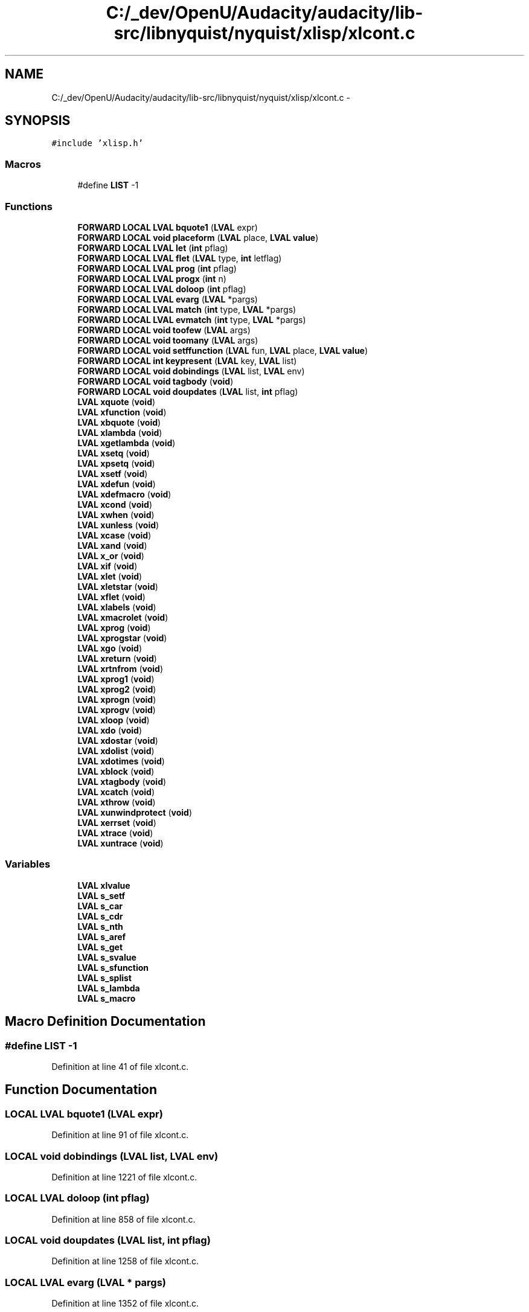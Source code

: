.TH "C:/_dev/OpenU/Audacity/audacity/lib-src/libnyquist/nyquist/xlisp/xlcont.c" 3 "Thu Apr 28 2016" "Audacity" \" -*- nroff -*-
.ad l
.nh
.SH NAME
C:/_dev/OpenU/Audacity/audacity/lib-src/libnyquist/nyquist/xlisp/xlcont.c \- 
.SH SYNOPSIS
.br
.PP
\fC#include 'xlisp\&.h'\fP
.br

.SS "Macros"

.in +1c
.ti -1c
.RI "#define \fBLIST\fP   \-1"
.br
.in -1c
.SS "Functions"

.in +1c
.ti -1c
.RI "\fBFORWARD\fP \fBLOCAL\fP \fBLVAL\fP \fBbquote1\fP (\fBLVAL\fP expr)"
.br
.ti -1c
.RI "\fBFORWARD\fP \fBLOCAL\fP \fBvoid\fP \fBplaceform\fP (\fBLVAL\fP place, \fBLVAL\fP \fBvalue\fP)"
.br
.ti -1c
.RI "\fBFORWARD\fP \fBLOCAL\fP \fBLVAL\fP \fBlet\fP (\fBint\fP pflag)"
.br
.ti -1c
.RI "\fBFORWARD\fP \fBLOCAL\fP \fBLVAL\fP \fBflet\fP (\fBLVAL\fP type, \fBint\fP letflag)"
.br
.ti -1c
.RI "\fBFORWARD\fP \fBLOCAL\fP \fBLVAL\fP \fBprog\fP (\fBint\fP pflag)"
.br
.ti -1c
.RI "\fBFORWARD\fP \fBLOCAL\fP \fBLVAL\fP \fBprogx\fP (\fBint\fP n)"
.br
.ti -1c
.RI "\fBFORWARD\fP \fBLOCAL\fP \fBLVAL\fP \fBdoloop\fP (\fBint\fP pflag)"
.br
.ti -1c
.RI "\fBFORWARD\fP \fBLOCAL\fP \fBLVAL\fP \fBevarg\fP (\fBLVAL\fP *pargs)"
.br
.ti -1c
.RI "\fBFORWARD\fP \fBLOCAL\fP \fBLVAL\fP \fBmatch\fP (\fBint\fP type, \fBLVAL\fP *pargs)"
.br
.ti -1c
.RI "\fBFORWARD\fP \fBLOCAL\fP \fBLVAL\fP \fBevmatch\fP (\fBint\fP type, \fBLVAL\fP *pargs)"
.br
.ti -1c
.RI "\fBFORWARD\fP \fBLOCAL\fP \fBvoid\fP \fBtoofew\fP (\fBLVAL\fP args)"
.br
.ti -1c
.RI "\fBFORWARD\fP \fBLOCAL\fP \fBvoid\fP \fBtoomany\fP (\fBLVAL\fP args)"
.br
.ti -1c
.RI "\fBFORWARD\fP \fBLOCAL\fP \fBvoid\fP \fBsetffunction\fP (\fBLVAL\fP fun, \fBLVAL\fP place, \fBLVAL\fP \fBvalue\fP)"
.br
.ti -1c
.RI "\fBFORWARD\fP \fBLOCAL\fP \fBint\fP \fBkeypresent\fP (\fBLVAL\fP key, \fBLVAL\fP list)"
.br
.ti -1c
.RI "\fBFORWARD\fP \fBLOCAL\fP \fBvoid\fP \fBdobindings\fP (\fBLVAL\fP list, \fBLVAL\fP env)"
.br
.ti -1c
.RI "\fBFORWARD\fP \fBLOCAL\fP \fBvoid\fP \fBtagbody\fP (\fBvoid\fP)"
.br
.ti -1c
.RI "\fBFORWARD\fP \fBLOCAL\fP \fBvoid\fP \fBdoupdates\fP (\fBLVAL\fP list, \fBint\fP pflag)"
.br
.ti -1c
.RI "\fBLVAL\fP \fBxquote\fP (\fBvoid\fP)"
.br
.ti -1c
.RI "\fBLVAL\fP \fBxfunction\fP (\fBvoid\fP)"
.br
.ti -1c
.RI "\fBLVAL\fP \fBxbquote\fP (\fBvoid\fP)"
.br
.ti -1c
.RI "\fBLVAL\fP \fBxlambda\fP (\fBvoid\fP)"
.br
.ti -1c
.RI "\fBLVAL\fP \fBxgetlambda\fP (\fBvoid\fP)"
.br
.ti -1c
.RI "\fBLVAL\fP \fBxsetq\fP (\fBvoid\fP)"
.br
.ti -1c
.RI "\fBLVAL\fP \fBxpsetq\fP (\fBvoid\fP)"
.br
.ti -1c
.RI "\fBLVAL\fP \fBxsetf\fP (\fBvoid\fP)"
.br
.ti -1c
.RI "\fBLVAL\fP \fBxdefun\fP (\fBvoid\fP)"
.br
.ti -1c
.RI "\fBLVAL\fP \fBxdefmacro\fP (\fBvoid\fP)"
.br
.ti -1c
.RI "\fBLVAL\fP \fBxcond\fP (\fBvoid\fP)"
.br
.ti -1c
.RI "\fBLVAL\fP \fBxwhen\fP (\fBvoid\fP)"
.br
.ti -1c
.RI "\fBLVAL\fP \fBxunless\fP (\fBvoid\fP)"
.br
.ti -1c
.RI "\fBLVAL\fP \fBxcase\fP (\fBvoid\fP)"
.br
.ti -1c
.RI "\fBLVAL\fP \fBxand\fP (\fBvoid\fP)"
.br
.ti -1c
.RI "\fBLVAL\fP \fBx_or\fP (\fBvoid\fP)"
.br
.ti -1c
.RI "\fBLVAL\fP \fBxif\fP (\fBvoid\fP)"
.br
.ti -1c
.RI "\fBLVAL\fP \fBxlet\fP (\fBvoid\fP)"
.br
.ti -1c
.RI "\fBLVAL\fP \fBxletstar\fP (\fBvoid\fP)"
.br
.ti -1c
.RI "\fBLVAL\fP \fBxflet\fP (\fBvoid\fP)"
.br
.ti -1c
.RI "\fBLVAL\fP \fBxlabels\fP (\fBvoid\fP)"
.br
.ti -1c
.RI "\fBLVAL\fP \fBxmacrolet\fP (\fBvoid\fP)"
.br
.ti -1c
.RI "\fBLVAL\fP \fBxprog\fP (\fBvoid\fP)"
.br
.ti -1c
.RI "\fBLVAL\fP \fBxprogstar\fP (\fBvoid\fP)"
.br
.ti -1c
.RI "\fBLVAL\fP \fBxgo\fP (\fBvoid\fP)"
.br
.ti -1c
.RI "\fBLVAL\fP \fBxreturn\fP (\fBvoid\fP)"
.br
.ti -1c
.RI "\fBLVAL\fP \fBxrtnfrom\fP (\fBvoid\fP)"
.br
.ti -1c
.RI "\fBLVAL\fP \fBxprog1\fP (\fBvoid\fP)"
.br
.ti -1c
.RI "\fBLVAL\fP \fBxprog2\fP (\fBvoid\fP)"
.br
.ti -1c
.RI "\fBLVAL\fP \fBxprogn\fP (\fBvoid\fP)"
.br
.ti -1c
.RI "\fBLVAL\fP \fBxprogv\fP (\fBvoid\fP)"
.br
.ti -1c
.RI "\fBLVAL\fP \fBxloop\fP (\fBvoid\fP)"
.br
.ti -1c
.RI "\fBLVAL\fP \fBxdo\fP (\fBvoid\fP)"
.br
.ti -1c
.RI "\fBLVAL\fP \fBxdostar\fP (\fBvoid\fP)"
.br
.ti -1c
.RI "\fBLVAL\fP \fBxdolist\fP (\fBvoid\fP)"
.br
.ti -1c
.RI "\fBLVAL\fP \fBxdotimes\fP (\fBvoid\fP)"
.br
.ti -1c
.RI "\fBLVAL\fP \fBxblock\fP (\fBvoid\fP)"
.br
.ti -1c
.RI "\fBLVAL\fP \fBxtagbody\fP (\fBvoid\fP)"
.br
.ti -1c
.RI "\fBLVAL\fP \fBxcatch\fP (\fBvoid\fP)"
.br
.ti -1c
.RI "\fBLVAL\fP \fBxthrow\fP (\fBvoid\fP)"
.br
.ti -1c
.RI "\fBLVAL\fP \fBxunwindprotect\fP (\fBvoid\fP)"
.br
.ti -1c
.RI "\fBLVAL\fP \fBxerrset\fP (\fBvoid\fP)"
.br
.ti -1c
.RI "\fBLVAL\fP \fBxtrace\fP (\fBvoid\fP)"
.br
.ti -1c
.RI "\fBLVAL\fP \fBxuntrace\fP (\fBvoid\fP)"
.br
.in -1c
.SS "Variables"

.in +1c
.ti -1c
.RI "\fBLVAL\fP \fBxlvalue\fP"
.br
.ti -1c
.RI "\fBLVAL\fP \fBs_setf\fP"
.br
.ti -1c
.RI "\fBLVAL\fP \fBs_car\fP"
.br
.ti -1c
.RI "\fBLVAL\fP \fBs_cdr\fP"
.br
.ti -1c
.RI "\fBLVAL\fP \fBs_nth\fP"
.br
.ti -1c
.RI "\fBLVAL\fP \fBs_aref\fP"
.br
.ti -1c
.RI "\fBLVAL\fP \fBs_get\fP"
.br
.ti -1c
.RI "\fBLVAL\fP \fBs_svalue\fP"
.br
.ti -1c
.RI "\fBLVAL\fP \fBs_sfunction\fP"
.br
.ti -1c
.RI "\fBLVAL\fP \fBs_splist\fP"
.br
.ti -1c
.RI "\fBLVAL\fP \fBs_lambda\fP"
.br
.ti -1c
.RI "\fBLVAL\fP \fBs_macro\fP"
.br
.in -1c
.SH "Macro Definition Documentation"
.PP 
.SS "#define LIST   \-1"

.PP
Definition at line 41 of file xlcont\&.c\&.
.SH "Function Documentation"
.PP 
.SS "\fBLOCAL\fP \fBLVAL\fP bquote1 (\fBLVAL\fP expr)"

.PP
Definition at line 91 of file xlcont\&.c\&.
.SS "\fBLOCAL\fP \fBvoid\fP dobindings (\fBLVAL\fP list, \fBLVAL\fP env)"

.PP
Definition at line 1221 of file xlcont\&.c\&.
.SS "\fBLOCAL\fP \fBLVAL\fP doloop (\fBint\fP pflag)"

.PP
Definition at line 858 of file xlcont\&.c\&.
.SS "\fBLOCAL\fP \fBvoid\fP doupdates (\fBLVAL\fP list, \fBint\fP pflag)"

.PP
Definition at line 1258 of file xlcont\&.c\&.
.SS "\fBLOCAL\fP \fBLVAL\fP evarg (\fBLVAL\fP * pargs)"

.PP
Definition at line 1352 of file xlcont\&.c\&.
.SS "\fBLOCAL\fP \fBLVAL\fP evmatch (\fBint\fP type, \fBLVAL\fP * pargs)"

.PP
Definition at line 1380 of file xlcont\&.c\&.
.SS "\fBLOCAL\fP \fBLVAL\fP flet (\fBLVAL\fP type, \fBint\fP letflag)"

.PP
Definition at line 595 of file xlcont\&.c\&.
.SS "\fBLOCAL\fP \fBint\fP keypresent (\fBLVAL\fP key, \fBLVAL\fP list)"

.PP
Definition at line 478 of file xlcont\&.c\&.
.SS "\fBLOCAL\fP \fBLVAL\fP let (\fBint\fP pflag)"

.PP
Definition at line 543 of file xlcont\&.c\&.
.SS "\fBLOCAL\fP \fBLVAL\fP match (\fBint\fP type, \fBLVAL\fP * pargs)"

.PP
Definition at line 1323 of file xlcont\&.c\&.
.SS "\fBLOCAL\fP \fBvoid\fP placeform (\fBLVAL\fP place, \fBLVAL\fP value)"

.PP
Definition at line 247 of file xlcont\&.c\&.
.SS "\fBLOCAL\fP \fBLVAL\fP prog (\fBint\fP pflag)"

.PP
Definition at line 641 of file xlcont\&.c\&.
.SS "\fBLOCAL\fP \fBLVAL\fP progx (\fBint\fP n)"

.PP
Definition at line 742 of file xlcont\&.c\&.
.SS "\fBLOCAL\fP \fBvoid\fP setffunction (\fBLVAL\fP fun, \fBLVAL\fP place, \fBLVAL\fP value)"

.PP
Definition at line 316 of file xlcont\&.c\&.
.SS "\fBLOCAL\fP \fBvoid\fP tagbody (\fBvoid\fP)"

.PP
Definition at line 1296 of file xlcont\&.c\&.
.SS "\fBLOCAL\fP \fBvoid\fP toofew (\fBLVAL\fP args)"

.PP
Definition at line 1418 of file xlcont\&.c\&.
.SS "\fBLOCAL\fP \fBvoid\fP toomany (\fBLVAL\fP args)"

.PP
Definition at line 1424 of file xlcont\&.c\&.
.SS "\fBLVAL\fP x_or (\fBvoid\fP)"

.PP
Definition at line 502 of file xlcont\&.c\&.
.SS "\fBLVAL\fP xand (\fBvoid\fP)"

.PP
Definition at line 487 of file xlcont\&.c\&.
.SS "\fBLVAL\fP xblock (\fBvoid\fP)"

.PP
Definition at line 1022 of file xlcont\&.c\&.
.SS "\fBLVAL\fP xbquote (\fBvoid\fP)"

.PP
Definition at line 78 of file xlcont\&.c\&.
.SS "\fBLVAL\fP xcase (\fBvoid\fP)"

.PP
Definition at line 434 of file xlcont\&.c\&.
.SS "\fBLVAL\fP xcatch (\fBvoid\fP)"

.PP
Definition at line 1053 of file xlcont\&.c\&.
.SS "\fBLVAL\fP xcond (\fBvoid\fP)"

.PP
Definition at line 379 of file xlcont\&.c\&.
.SS "\fBLVAL\fP xdefmacro (\fBvoid\fP)"

.PP
Definition at line 360 of file xlcont\&.c\&.
.SS "\fBLVAL\fP xdefun (\fBvoid\fP)"

.PP
Definition at line 341 of file xlcont\&.c\&.
.SS "\fBLVAL\fP xdo (\fBvoid\fP)"

.PP
Definition at line 846 of file xlcont\&.c\&.
.SS "\fBLVAL\fP xdolist (\fBvoid\fP)"

.PP
Definition at line 917 of file xlcont\&.c\&.
.SS "\fBLVAL\fP xdostar (\fBvoid\fP)"

.PP
Definition at line 852 of file xlcont\&.c\&.
.SS "\fBLVAL\fP xdotimes (\fBvoid\fP)"

.PP
Definition at line 972 of file xlcont\&.c\&.
.SS "\fBLVAL\fP xerrset (\fBvoid\fP)"

.PP
Definition at line 1144 of file xlcont\&.c\&.
.SS "\fBLVAL\fP xflet (\fBvoid\fP)"

.PP
Definition at line 577 of file xlcont\&.c\&.
.SS "\fBLVAL\fP xfunction (\fBvoid\fP)"

.PP
Definition at line 53 of file xlcont\&.c\&.
.SS "\fBLVAL\fP xgetlambda (\fBvoid\fP)"

.PP
Definition at line 161 of file xlcont\&.c\&.
.SS "\fBLVAL\fP xgo (\fBvoid\fP)"

.PP
Definition at line 687 of file xlcont\&.c\&.
.SS "\fBLVAL\fP xif (\fBvoid\fP)"

.PP
Definition at line 516 of file xlcont\&.c\&.
.SS "\fBLVAL\fP xlabels (\fBvoid\fP)"

.PP
Definition at line 583 of file xlcont\&.c\&.
.SS "\fBLVAL\fP xlambda (\fBvoid\fP)"

.PP
Definition at line 143 of file xlcont\&.c\&.
.SS "\fBLVAL\fP xlet (\fBvoid\fP)"

.PP
Definition at line 531 of file xlcont\&.c\&.
.SS "\fBLVAL\fP xletstar (\fBvoid\fP)"

.PP
Definition at line 537 of file xlcont\&.c\&.
.SS "\fBLVAL\fP xloop (\fBvoid\fP)"

.PP
Definition at line 816 of file xlcont\&.c\&.
.SS "\fBLVAL\fP xmacrolet (\fBvoid\fP)"

.PP
Definition at line 589 of file xlcont\&.c\&.
.SS "\fBLVAL\fP xprog (\fBvoid\fP)"

.PP
Definition at line 629 of file xlcont\&.c\&.
.SS "\fBLVAL\fP xprog1 (\fBvoid\fP)"

.PP
Definition at line 730 of file xlcont\&.c\&.
.SS "\fBLVAL\fP xprog2 (\fBvoid\fP)"

.PP
Definition at line 736 of file xlcont\&.c\&.
.SS "\fBLVAL\fP xprogn (\fBvoid\fP)"

.PP
Definition at line 765 of file xlcont\&.c\&.
.SS "\fBLVAL\fP xprogstar (\fBvoid\fP)"

.PP
Definition at line 635 of file xlcont\&.c\&.
.SS "\fBLVAL\fP xprogv (\fBvoid\fP)"

.PP
Definition at line 778 of file xlcont\&.c\&.
.SS "\fBLVAL\fP xpsetq (\fBvoid\fP)"

.PP
Definition at line 186 of file xlcont\&.c\&.
.SS "\fBLVAL\fP xquote (\fBvoid\fP)"

.PP
Definition at line 44 of file xlcont\&.c\&.
.SS "\fBLVAL\fP xreturn (\fBvoid\fP)"

.PP
Definition at line 701 of file xlcont\&.c\&.
.SS "\fBLVAL\fP xrtnfrom (\fBvoid\fP)"

.PP
Definition at line 715 of file xlcont\&.c\&.
.SS "\fBLVAL\fP xsetf (\fBvoid\fP)"

.PP
Definition at line 212 of file xlcont\&.c\&.
.SS "\fBLVAL\fP xsetq (\fBvoid\fP)"

.PP
Definition at line 170 of file xlcont\&.c\&.
.SS "\fBLVAL\fP xtagbody (\fBvoid\fP)"

.PP
Definition at line 1046 of file xlcont\&.c\&.
.SS "\fBLVAL\fP xthrow (\fBvoid\fP)"

.PP
Definition at line 1086 of file xlcont\&.c\&.
.SS "\fBLVAL\fP xtrace (\fBvoid\fP)"

.PP
Definition at line 1173 of file xlcont\&.c\&.
.SS "\fBLVAL\fP xunless (\fBvoid\fP)"

.PP
Definition at line 420 of file xlcont\&.c\&.
.SS "\fBLVAL\fP xuntrace (\fBvoid\fP)"

.PP
Definition at line 1195 of file xlcont\&.c\&.
.SS "\fBLVAL\fP xunwindprotect (\fBvoid\fP)"

.PP
Definition at line 1101 of file xlcont\&.c\&.
.SS "\fBLVAL\fP xwhen (\fBvoid\fP)"

.PP
Definition at line 406 of file xlcont\&.c\&.
.SH "Variable Documentation"
.PP 
.SS "\fBLVAL\fP s_aref"

.PP
Definition at line 31 of file xlglob\&.c\&.
.SS "\fBLVAL\fP s_car"

.PP
Definition at line 31 of file xlglob\&.c\&.
.SS "\fBLVAL\fP s_cdr"

.PP
Definition at line 31 of file xlglob\&.c\&.
.SS "\fBLVAL\fP s_get"

.PP
Definition at line 31 of file xlglob\&.c\&.
.SS "\fBLVAL\fP s_lambda"

.PP
Definition at line 25 of file xlglob\&.c\&.
.SS "\fBLVAL\fP s_macro"

.PP
Definition at line 25 of file xlglob\&.c\&.
.SS "\fBLVAL\fP s_nth"

.PP
Definition at line 31 of file xlglob\&.c\&.
.SS "\fBLVAL\fP s_setf"

.PP
Definition at line 31 of file xlglob\&.c\&.
.SS "\fBLVAL\fP s_sfunction"

.PP
Definition at line 32 of file xlglob\&.c\&.
.SS "\fBLVAL\fP s_splist"

.PP
Definition at line 32 of file xlglob\&.c\&.
.SS "\fBLVAL\fP s_svalue"

.PP
Definition at line 32 of file xlglob\&.c\&.
.SS "\fBLVAL\fP xlvalue"

.PP
Definition at line 76 of file xlglob\&.c\&.
.SH "Author"
.PP 
Generated automatically by Doxygen for Audacity from the source code\&.
